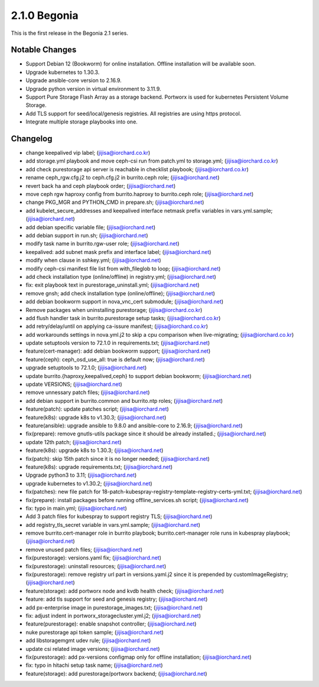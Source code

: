2.1.0 Begonia
==============

This is the first release in the Begonia 2.1 series.

Notable Changes
----------------

* Support Debian 12 (Bookworm) for online installation.
  Offline installation will be available soon.
* Upgrade kubernetes to 1.30.3.
* Upgrade ansible-core version to 2.16.9.
* Upgrade python version in virtual environment to 3.11.9.
* Support Pure Storage Flash Array as a storage backend.
  Portworx is used for kubernetes Persistent Volume Storage.
* Add TLS support for seed/local/genesis registries.
  All registries are using https protocol.
* Integrate multiple storage playbooks into one.


Changelog
----------

* change keepalived vip label; (jijisa@iorchard.co.kr)
* add storage.yml playbook and move ceph-csi run from patch.yml to storage.yml; (jijisa@iorchard.co.kr)
* add check purestorage api server is reachable in checklist playbook; (jijisa@iorchard.co.kr)
* rename ceph_rgw.cfg.j2 to ceph.cfg.j2 in burrito.ceph role; (jijisa@iorchard.net)
* revert back ha and ceph playbook order; (jijisa@iorchard.net)
* move ceph rgw haproxy config from burrito.haproxy to burrito.ceph role; (jijisa@iorchard.net)
* change PKG_MGR and PYTHON_CMD in prepare.sh; (jijisa@iorchard.net)
* add kubelet_secure_addresses and keepalived interface netmask prefix variables in vars.yml.sample; (jijisa@iorchard.net)
* add debian specific variable file; (jijisa@iorchard.net)
* add debian support in run.sh; (jijisa@iorchard.net)
* modify task name in burrito.rgw-user role; (jijisa@iorchard.net)
* keepalived: add subnet mask prefix and interface label; (jijisa@iorchard.net)
* modify when clause in sshkey.yml; (jijisa@iorchard.net)
* modify ceph-csi manifest file list from with_fileglob to loop; (jijisa@iorchard.net)
* add check installation type (online/offline) in registry.yml; (jijisa@iorchard.net)
* fix: exit playbook text in purestorage_uninstall.yml; (jijisa@iorchard.net)
* remove gnsh; add check installation type (online/offline); (jijisa@iorchard.net)
* add debian bookworm support in nova_vnc_cert submodule; (jijisa@iorchard.net)
* Remove packages when uninstalling purestorage; (jijisa@iorchard.co.kr)
* add flush handler task in burrito.purestorage setup tasks; (jijisa@iorchard.co.kr)
* add retry/delay/until on applying ca-issure manifest; (jijisa@iorchard.co.kr)
* add workarounds settings in nova.yml.j2 to skip a cpu comparison when live-migrating; (jijisa@iorchard.co.kr)
* update setuptools version to 72.1.0 in requirements.txt; (jijisa@iorchard.net)
* feature(cert-manager): add debian bookworm support; (jijisa@iorchard.net)
* feature(ceph): ceph_osd_use_all: true is default now; (jijisa@iorchard.net)
* upgrade setuptools to 72.1.0; (jijisa@iorchard.net)
* update burrito.{haproxy,keepalived,ceph} to support debian bookworm; (jijisa@iorchard.net)
* update VERSIONS; (jijisa@iorchard.net)
* remove unnessary patch files; (jijisa@iorchard.net)
* add debian support in burrito.common and burrito.ntp roles; (jijisa@iorchard.net)
* feature(patch): update patches script; (jijisa@iorchard.net)
* feature(k8s): upgrade k8s to v1.30.3; (jijisa@iorchard.net)
* feature(ansible): upgrade ansible to 9.8.0 and ansible-core to 2.16.9; (jijisa@iorchard.net)
* fix(prepare): remove gnutls-utils package since it should be already installed.; (jijisa@iorchard.net)
* update 12th patch; (jijisa@iorchard.net)
* feature(k8s): upgrade k8s to 1.30.3; (jijisa@iorchard.net)
* fix(patch): skip 15th patch since it is no longer needed; (jijisa@iorchard.net)
* feature(k8s): upgrade requirements.txt; (jijisa@iorchard.net)
* Upgrade python3 to 3.11; (jijisa@iorchard.net)
* upgrade kubernetes to v1.30.2; (jijisa@iorchard.net)
* fix(patches): new file patch for 18-patch-kubespray-registry-template-registry-certs-yml.txt; (jijisa@iorchard.net)
* fix(prepare): install packages before running offline_services.sh script; (jijisa@iorchard.net)
* fix: typo in main.yml; (jijisa@iorchard.net)
* Add 3 patch files for kubespray to support registry TLS; (jijisa@iorchard.net)
* add registry_tls_secret variable in vars.yml.sample; (jijisa@iorchard.net)
* remove burrito.cert-manager role in burrito playbook; burrito.cert-manager role runs in kubespray playbook; (jijisa@iorchard.net)
* remove unused patch files; (jijisa@iorchard.net)
* fix(purestorage): versions.yaml fix; (jijisa@iorchard.net)
* fix(purestorage): uninstall resources; (jijisa@iorchard.net)
* fix(purestorage): remove registry url part in versions.yaml.j2 since it is prepended by customImageRegistry; (jijisa@iorchard.net)
* feature(storage): add portworx node and kvdb health check; (jijisa@iorchard.net)
* feature: add tls support for seed and genesis registry; (jijisa@iorchard.net)
* add px-enterprise image in purestorage_images.txt; (jijisa@iorchard.net)
* fix: adjust indent in portworx_storagecluster.yml.j2; (jijisa@iorchard.net)
* feature(purestorage): enable snapshot controller; (jijisa@iorchard.net)
* nuke purestorage api token sample; (jijisa@iorchard.net)
* add libstoragemgmt udev rule; (jijisa@iorchard.net)
* update csi related image versions; (jijisa@iorchard.net)
* fix(purestorage): add px-versions configmap only for offline installation; (jijisa@iorchard.net)
* fix: typo in hitachi setup task name; (jijisa@iorchard.net)
* feature(storage): add purestorage/portworx backend; (jijisa@iorchard.net)

